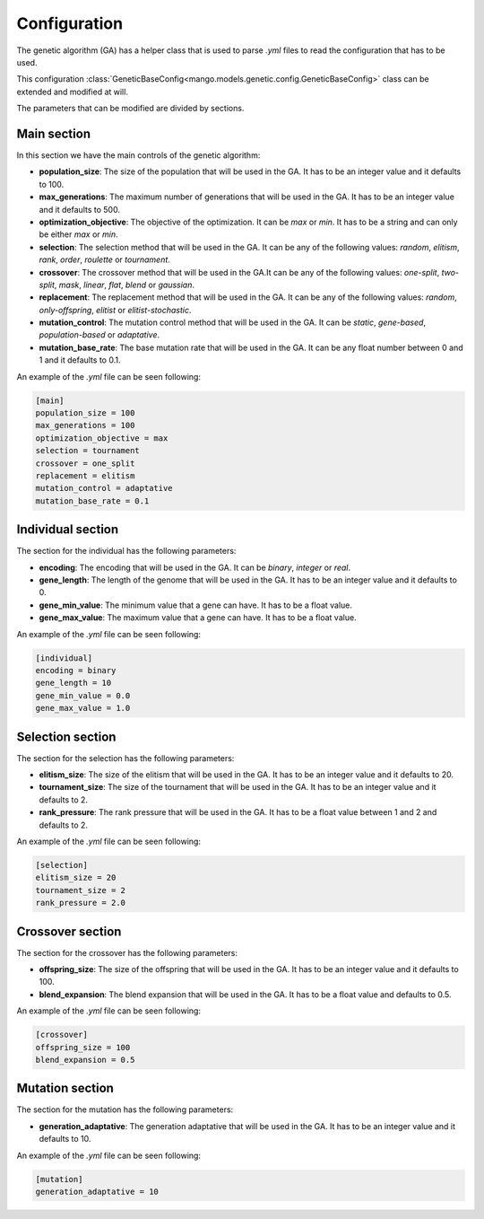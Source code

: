 Configuration
--------------

The genetic algorithm (GA) has a helper class that is used to parse `.yml` files to read the configuration that has to be used.

This configuration :class:`GeneticBaseConfig<mango.models.genetic.config.GeneticBaseConfig>` class can be extended and modified at will.

The parameters that can be modified are divided by sections.

Main section
============

In this section we have the main controls of the genetic algorithm:

- **population_size**: The size of the population that will be used in the GA. It has to be an integer value and it defaults to 100.
- **max_generations**: The maximum number of generations that will be used in the GA. It has to be an integer value and it defaults to 500.
- **optimization_objective**: The objective of the optimization. It can be `max` or `min`. It has to be a string and can only be either `max` or `min`.
- **selection**: The selection method that will be used in the GA. It can be any of the following values: `random`, `elitism`, `rank`, `order`, `roulette` or `tournament`.
- **crossover**: The crossover method that will be used in the GA.It can be any of the following values: `one-split`, `two-split`, `mask`, `linear`, `flat`, `blend` or `gaussian`.
- **replacement**: The replacement method that will be used in the GA. It can be any of the following values: `random`, `only-offspring`, `elitist` or `elitist-stochastic`.
- **mutation_control**: The mutation control method that will be used in the GA. It can be `static`, `gene-based`, `population-based` or `adaptative`.
- **mutation_base_rate**: The base mutation rate that will be used in the GA. It can be any float number between 0 and 1 and it defaults to 0.1.

An example of the `.yml` file can be seen following:

.. code-block:: yaml

    [main]
    population_size = 100
    max_generations = 100
    optimization_objective = max
    selection = tournament
    crossover = one_split
    replacement = elitism
    mutation_control = adaptative
    mutation_base_rate = 0.1


Individual section
==================

The section for the individual has the following parameters:

- **encoding**: The encoding that will be used in the GA. It can be `binary`, `integer` or `real`.
- **gene_length**: The length of the genome that will be used in the GA. It has to be an integer value and it defaults to 0.
- **gene_min_value**: The minimum value that a gene can have. It has to be a float value.
- **gene_max_value**: The maximum value that a gene can have. It has to be a float value.

An example of the `.yml` file can be seen following:

.. code-block:: yaml

    [individual]
    encoding = binary
    gene_length = 10
    gene_min_value = 0.0
    gene_max_value = 1.0


Selection section
=================

The section for the selection has the following parameters:

- **elitism_size**: The size of the elitism that will be used in the GA. It has to be an integer value and it defaults to 20.
- **tournament_size**: The size of the tournament that will be used in the GA. It has to be an integer value and it defaults to 2.
- **rank_pressure**: The rank pressure that will be used in the GA. It has to be a float value between 1 and 2 and defaults to 2.

An example of the `.yml` file can be seen following:

.. code-block:: yaml

    [selection]
    elitism_size = 20
    tournament_size = 2
    rank_pressure = 2.0

Crossover section
=================

The section for the crossover has the following parameters:

- **offspring_size**: The size of the offspring that will be used in the GA. It has to be an integer value and it defaults to 100.
- **blend_expansion**: The blend expansion that will be used in the GA. It has to be a float value and defaults to 0.5.

An example of the `.yml` file can be seen following:

.. code-block:: yaml

    [crossover]
    offspring_size = 100
    blend_expansion = 0.5

Mutation section
================

The section for the mutation has the following parameters:

- **generation_adaptative**: The generation adaptative that will be used in the GA. It has to be an integer value and it defaults to 10.

An example of the `.yml` file can be seen following:

.. code-block:: yaml

    [mutation]
    generation_adaptative = 10
